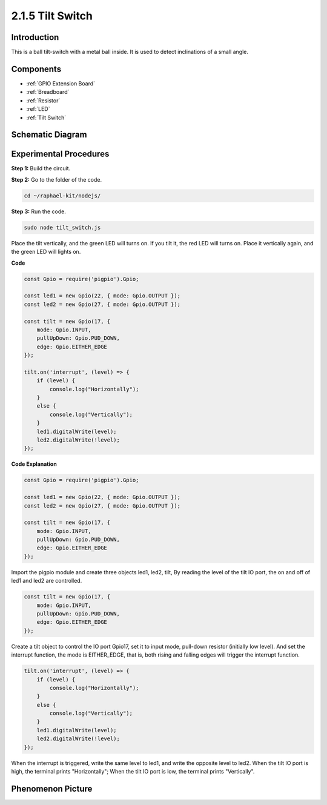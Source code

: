 2.1.5 Tilt Switch
=================

Introduction
------------

This is a ball tilt-switch with a metal ball inside. It is used to
detect inclinations of a small angle.

Components
----------

.. image:: ../img/list_2.1.3_tilt_switch.png

* :ref:`GPIO Extension Board`
* :ref:`Breadboard`
* :ref:`Resistor`
* :ref:`LED`
* :ref:`Tilt Switch`

Schematic Diagram
-----------------

.. image:: ../img/image307.png


.. image:: ../img/image308.png


Experimental Procedures
-----------------------

**Step 1:** Build the circuit.

.. image:: ../img/image169.png

**Step 2:** Go to the folder of the code.

.. raw:: html

   <run></run>

.. code-block:: 

    cd ~/raphael-kit/nodejs/

**Step 3:** Run the code.

.. raw:: html

   <run></run>

.. code-block:: 

    sudo node tilt_switch.js

Place the tilt vertically, and the green LED will turns on. 
If you tilt it, the red LED will turns on. 
Place it vertically again, and the green LED will lights on.

**Code**

.. raw:: html

    <run></run>

.. code-block:: js

    const Gpio = require('pigpio').Gpio;

    const led1 = new Gpio(22, { mode: Gpio.OUTPUT });
    const led2 = new Gpio(27, { mode: Gpio.OUTPUT });

    const tilt = new Gpio(17, {
        mode: Gpio.INPUT,
        pullUpDown: Gpio.PUD_DOWN,     
        edge: Gpio.EITHER_EDGE        
    });

    tilt.on('interrupt', (level) => {  
        if (level) {
            console.log("Horizontally");
        }
        else {
            console.log("Vertically");
        }
        led1.digitalWrite(level);
        led2.digitalWrite(!level);    
    });

**Code Explanation**

.. code-block:: js

    const Gpio = require('pigpio').Gpio;

    const led1 = new Gpio(22, { mode: Gpio.OUTPUT });
    const led2 = new Gpio(27, { mode: Gpio.OUTPUT });

    const tilt = new Gpio(17, {
        mode: Gpio.INPUT,
        pullUpDown: Gpio.PUD_DOWN,     
        edge: Gpio.EITHER_EDGE        
    }); 

Import the pigpio module and create three objects led1, led2, tilt,
By reading the level of the tilt IO port, the on and off of led1 and led2 are controlled.       


.. code-block:: js

    const tilt = new Gpio(17, {
        mode: Gpio.INPUT,
        pullUpDown: Gpio.PUD_DOWN,     
        edge: Gpio.EITHER_EDGE       
    });

Create a tilt object to control the IO port Gpio17, set it to input mode, pull-down resistor (initially low level).
And set the interrupt function, the mode is EITHER_EDGE, that is, both rising and falling edges will trigger the interrupt function.

.. code-block:: js

    tilt.on('interrupt', (level) => {  
        if (level) {
            console.log("Horizontally");
        }
        else {
            console.log("Vertically");
        }
        led1.digitalWrite(level);
        led2.digitalWrite(!level);    
    });


When the interrupt is triggered, write the same level to led1, and write the opposite level to led2.
When the tilt IO port is high, the terminal prints "Horizontally";
When the tilt IO port is low, the terminal prints "Vertically".



Phenomenon Picture
------------------

.. image:: ../img/image170.jpeg


